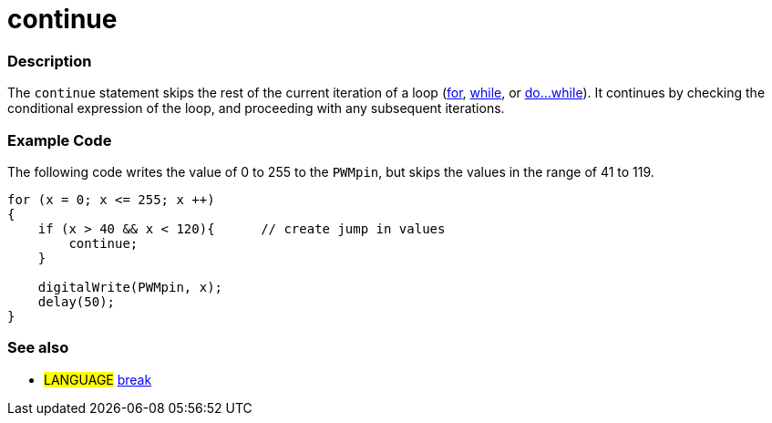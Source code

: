 :source-highlighter: pygments
:pygments-style: arduino
:ext-relative: adoc


= continue


// OVERVIEW SECTION STARTS
[#overview]
--

[float]
=== Description
[%hardbreaks]
The `continue` statement skips the rest of the current iteration of a loop (link:for{ext-relative}[for], link:while{ext-relative}[while], or link:doWhile{ext-relative}[do...while]). It continues by checking the conditional expression of the loop, and proceeding with any subsequent iterations.
[%hardbreaks]

--
// OVERVIEW SECTION ENDS




// HOW TO USE SECTION STARTS
[#howtouse]
--

[float]
=== Example Code
The following code writes the value of 0 to 255 to the `PWMpin`, but skips the values in the range of 41 to 119.
[source,arduino]
----
for (x = 0; x <= 255; x ++)
{
    if (x > 40 && x < 120){      // create jump in values
        continue;
    }

    digitalWrite(PWMpin, x);
    delay(50);
}
----
[%hardbreaks]


[float]
=== See also
[role="language"]
* #LANGUAGE#	link:break{ext-relative}[break]

--
// HOW TO USE SECTION ENDS
